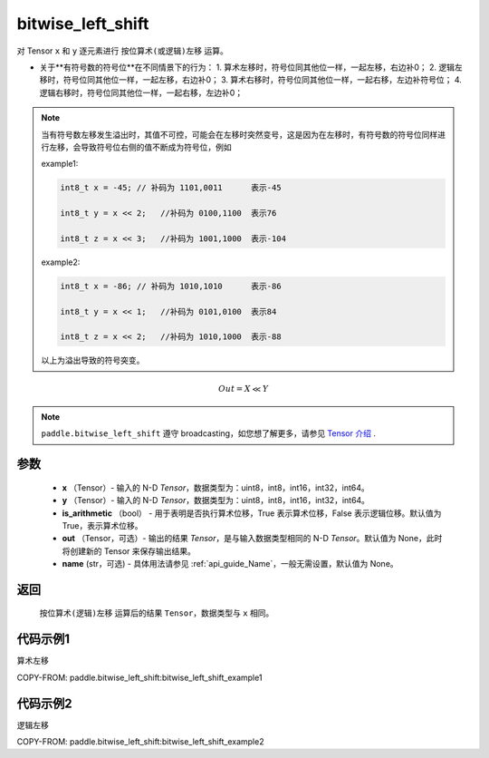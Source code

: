 .. _cn_api_paddle_bitwise_left_shift:

bitwise_left_shift
-------------------------------

.. py:function:: paddle.bitwise_left_shift(x, y, is_arithmetic=True, out=None, name=None)

对 Tensor ``x`` 和 ``y`` 逐元素进行 ``按位算术(或逻辑)左移`` 运算。

+ 关于**有符号数的符号位**在不同情景下的行为：
  1. 算术左移时，符号位同其他位一样，一起左移，右边补0；
  2. 逻辑左移时，符号位同其他位一样，一起左移，右边补0；
  3. 算术右移时，符号位同其他位一样，一起右移，左边补符号位；
  4. 逻辑右移时，符号位同其他位一样，一起右移，左边补0；

.. note::
    当有符号数左移发生溢出时，其值不可控，可能会在左移时突然变号，这是因为在左移时，有符号数的符号位同样进行左移，会导致符号位右侧的值不断成为符号位，例如

    example1:

    .. code-block:: text

        int8_t x = -45; // 补码为 1101,0011      表示-45

        int8_t y = x << 2;   //补码为 0100,1100  表示76

        int8_t z = x << 3;   //补码为 1001,1000  表示-104

    example2:

    .. code-block:: text

        int8_t x = -86; // 补码为 1010,1010      表示-86

        int8_t y = x << 1;   //补码为 0101,0100  表示84

        int8_t z = x << 2;   //补码为 1010,1000  表示-88

    以上为溢出导致的符号突变。

.. math::
        Out = X \ll Y

.. note::
    ``paddle.bitwise_left_shift`` 遵守 broadcasting，如您想了解更多，请参见 `Tensor 介绍`_ .

    .. _Tensor 介绍: ../../guides/beginner/tensor_cn.html#id7
参数
::::::::::::

        - **x** （Tensor）- 输入的 N-D `Tensor`，数据类型为：uint8，int8，int16，int32，int64。
        - **y** （Tensor）- 输入的 N-D `Tensor`，数据类型为：uint8，int8，int16，int32，int64。
        - **is_arithmetic** （bool） - 用于表明是否执行算术位移，True 表示算术位移，False 表示逻辑位移。默认值为 True，表示算术位移。
        - **out** （Tensor，可选）- 输出的结果 `Tensor`，是与输入数据类型相同的 N-D `Tensor`。默认值为 None，此时将创建新的 Tensor 来保存输出结果。
        - **name** (str，可选) - 具体用法请参见 :ref:`api_guide_Name`，一般无需设置，默认值为 None。


返回
::::::::::::
 ``按位算术(逻辑)左移`` 运算后的结果 ``Tensor``，数据类型与 ``x`` 相同。

代码示例1
::::::::::::

算术左移

COPY-FROM: paddle.bitwise_left_shift:bitwise_left_shift_example1

代码示例2
::::::::::::

逻辑左移

COPY-FROM: paddle.bitwise_left_shift:bitwise_left_shift_example2